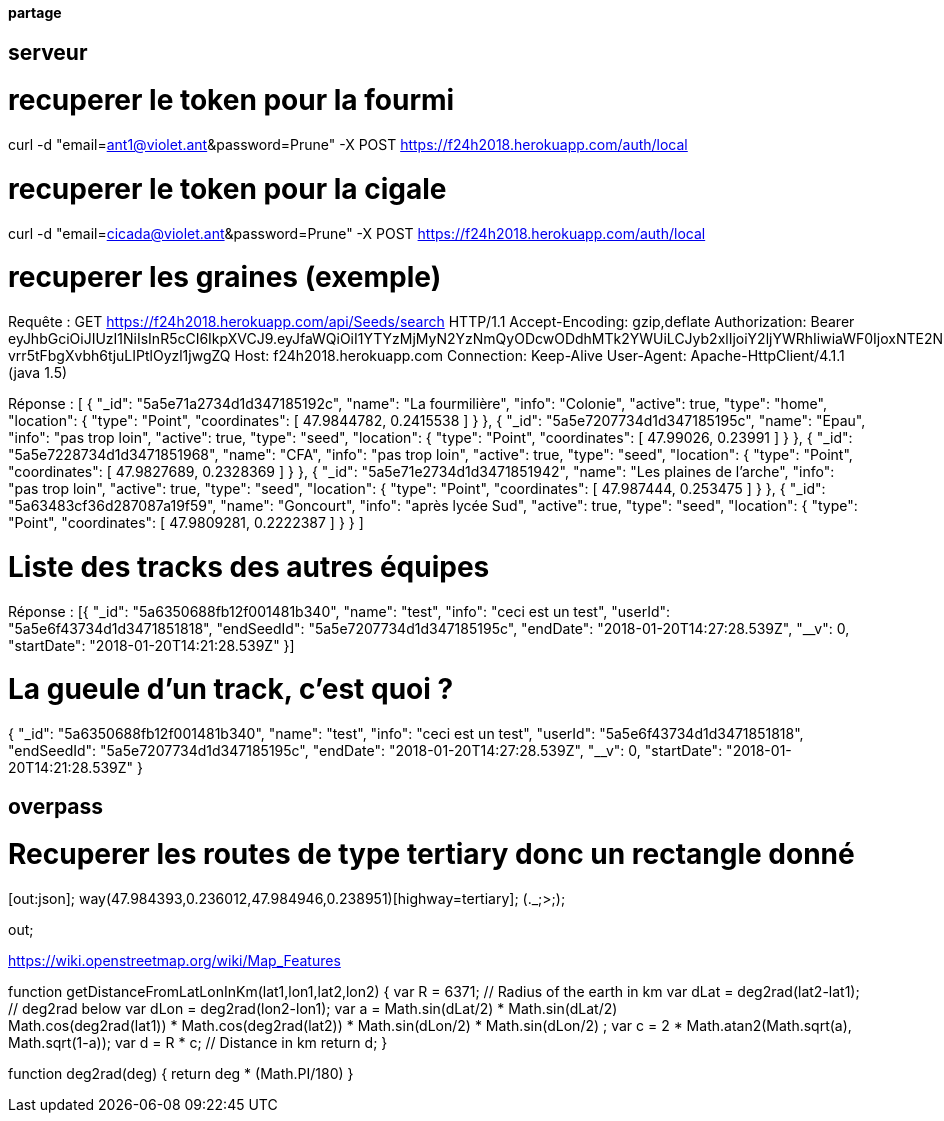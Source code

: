 ==== partage 

== serveur 

= recuperer le token pour la fourmi

curl -d "email=ant1@violet.ant&password=Prune" -X POST https://f24h2018.herokuapp.com/auth/local

= recuperer le token pour la cigale

curl -d "email=cicada@violet.ant&password=Prune" -X POST https://f24h2018.herokuapp.com/auth/local

= recuperer les graines (exemple)
Requête :
GET https://f24h2018.herokuapp.com/api/Seeds/search HTTP/1.1
Accept-Encoding: gzip,deflate
Authorization: Bearer eyJhbGciOiJIUzI1NiIsInR5cCI6IkpXVCJ9.eyJfaWQiOiI1YTYzMjMyN2YzNmQyODcwODdhMTk2YWUiLCJyb2xlIjoiY2ljYWRhIiwiaWF0IjoxNTE2NDQ4NTU5LCJleHAiOjE1MTY0NjY1NTl9.vRC4yJZ_HmY-vrr5tFbgXvbh6tjuLIPtlOyzl1jwgZQ
Host: f24h2018.herokuapp.com
Connection: Keep-Alive
User-Agent: Apache-HttpClient/4.1.1 (java 1.5)

Réponse :
[
      {
      "_id": "5a5e71a2734d1d347185192c",
      "name": "La fourmilière",
      "info": "Colonie",
      "active": true,
      "type": "home",
      "location":       {
         "type": "Point",
         "coordinates":          [
            47.9844782,
            0.2415538
         ]
      }
   },
      {
      "_id": "5a5e7207734d1d347185195c",
      "name": "Epau",
      "info": "pas trop loin",
      "active": true,
      "type": "seed",
      "location":       {
         "type": "Point",
         "coordinates":          [
            47.99026,
            0.23991
         ]
      }
   },
      {
      "_id": "5a5e7228734d1d3471851968",
      "name": "CFA",
      "info": "pas trop loin",
      "active": true,
      "type": "seed",
      "location":       {
         "type": "Point",
         "coordinates":          [
            47.9827689,
            0.2328369
         ]
      }
   },
      {
      "_id": "5a5e71e2734d1d3471851942",
      "name": "Les plaines de l'arche",
      "info": "pas trop loin",
      "active": true,
      "type": "seed",
      "location":       {
         "type": "Point",
         "coordinates":          [
            47.987444,
            0.253475
         ]
      }
   },
      {
      "_id": "5a63483cf36d287087a19f59",
      "name": "Goncourt",
      "info": "après lycée Sud",
      "active": true,
      "type": "seed",
      "location":       {
         "type": "Point",
         "coordinates":          [
            47.9809281,
            0.2222387
         ]
      }
   }
]

= Liste des tracks des autres équipes

Réponse :
[{
   "_id": "5a6350688fb12f001481b340",
   "name": "test",
   "info": "ceci est un test",
   "userId": "5a5e6f43734d1d3471851818",
   "endSeedId": "5a5e7207734d1d347185195c",
   "endDate": "2018-01-20T14:27:28.539Z",
   "__v": 0,
   "startDate": "2018-01-20T14:21:28.539Z"
}]

= La gueule d'un track, c'est quoi ?
{
   "_id": "5a6350688fb12f001481b340",
   "name": "test",
   "info": "ceci est un test",
   "userId": "5a5e6f43734d1d3471851818",
   "endSeedId": "5a5e7207734d1d347185195c",
   "endDate": "2018-01-20T14:27:28.539Z",
   "__v": 0,
   "startDate": "2018-01-20T14:21:28.539Z"
}

== overpass


= Recuperer les routes de type tertiary donc un rectangle donné
[out:json];
way(47.984393,0.236012,47.984946,0.238951)[highway=tertiary];
(._;>;);

out;


https://wiki.openstreetmap.org/wiki/Map_Features

=======
// Javascript
function getDistanceFromLatLonInKm(lat1,lon1,lat2,lon2) {
  var R = 6371; // Radius of the earth in km
  var dLat = deg2rad(lat2-lat1);  // deg2rad below
  var dLon = deg2rad(lon2-lon1); 
  var a = 
    Math.sin(dLat/2) * Math.sin(dLat/2) +
    Math.cos(deg2rad(lat1)) * Math.cos(deg2rad(lat2)) * 
    Math.sin(dLon/2) * Math.sin(dLon/2)
    ; 
  var c = 2 * Math.atan2(Math.sqrt(a), Math.sqrt(1-a)); 
  var d = R * c; // Distance in km
  return d;
}

function deg2rad(deg) {
  return deg * (Math.PI/180)
}


